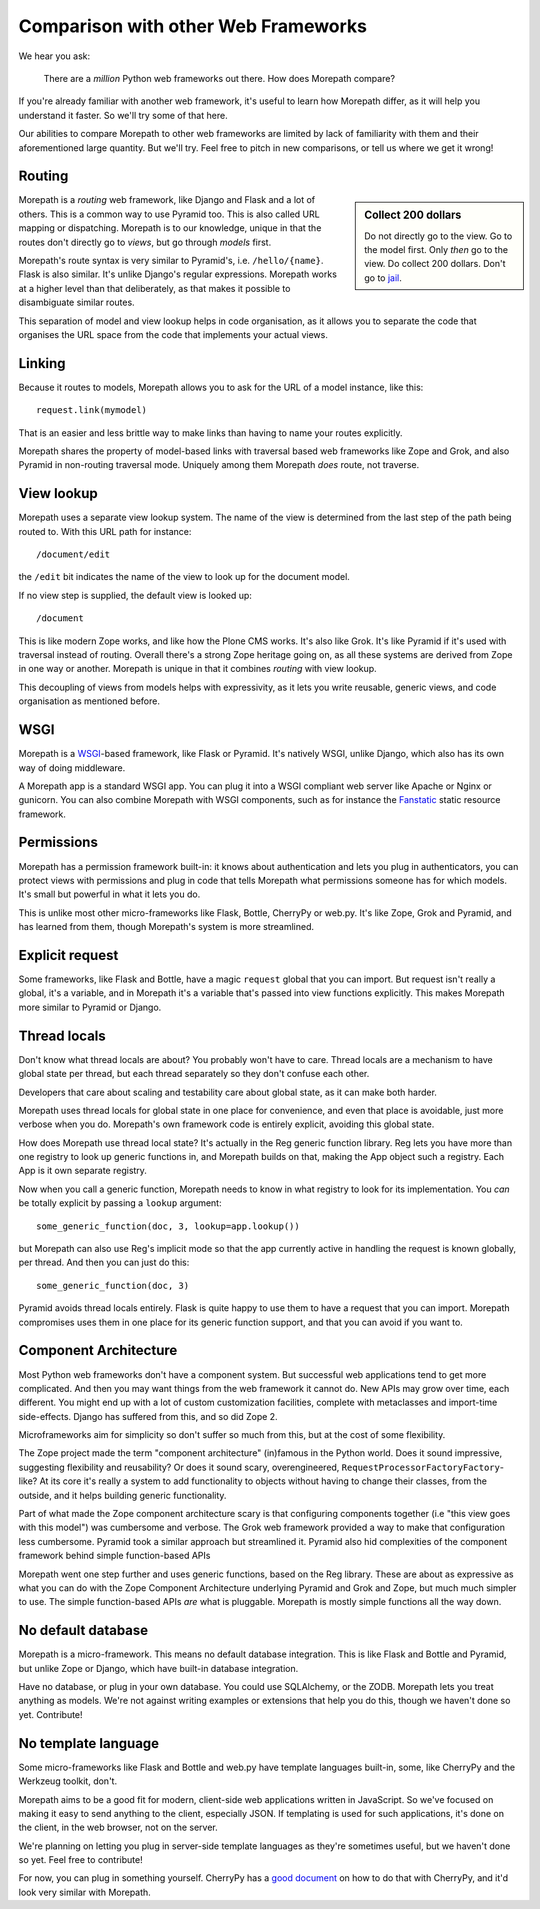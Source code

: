 Comparison with other Web Frameworks
====================================

We hear you ask:

  There are a *million* Python web frameworks out there. How does
  Morepath compare?

If you're already familiar with another web framework, it's useful to
learn how Morepath differ, as it will help you understand it
faster. So we'll try some of that here.

Our abilities to compare Morepath to other web frameworks are limited
by lack of familiarity with them and their aforementioned large
quantity. But we'll try. Feel free to pitch in new comparisons, or
tell us where we get it wrong!

Routing
-------

.. sidebar:: Collect 200 dollars

  Do not directly go to the view. Go to the model first. Only *then*
  go to the view. Do collect 200 dollars. Don't go to `jail
  <https://en.wikipedia.org/wiki/Monopoly_%28game%29>`__.

Morepath is a *routing* web framework, like Django and Flask and a lot
of others. This is a common way to use Pyramid too. This is also
called URL mapping or dispatching. Morepath is to our knowledge,
unique in that the routes don't directly go to *views*, but go through
*models* first.

Morepath's route syntax is very similar to Pyramid's,
i.e. ``/hello/{name}``. Flask is also similar. It's unlike Django's
regular expressions. Morepath works at a higher level than that
deliberately, as that makes it possible to disambiguate similar
routes.

This separation of model and view lookup helps in code organisation,
as it allows you to separate the code that organises the URL space
from the code that implements your actual views.

Linking
-------

Because it routes to models, Morepath allows you to ask for the URL of
a model instance, like this::

  request.link(mymodel)

That is an easier and less brittle way to make links than having to
name your routes explicitly.

Morepath shares the property of model-based links with traversal based
web frameworks like Zope and Grok, and also Pyramid in non-routing
traversal mode. Uniquely among them Morepath *does* route, not
traverse.

View lookup
-----------

Morepath uses a separate view lookup system. The name of the view is
determined from the last step of the path being routed to. With this URL
path for instance::

  /document/edit

the ``/edit`` bit indicates the name of the view to look up for the
document model.

If no view step is supplied, the default view is looked up::

  /document

This is like modern Zope works, and like how the Plone CMS works. It's
also like Grok. It's like Pyramid if it's used with traversal instead
of routing. Overall there's a strong Zope heritage going on, as all
these systems are derived from Zope in one way or another. Morepath is
unique in that it combines *routing* with view lookup.

This decoupling of views from models helps with expressivity, as it
lets you write reusable, generic views, and code organisation as
mentioned before.

WSGI
----

Morepath is a WSGI_-based framework, like Flask or Pyramid. It's
natively WSGI, unlike Django, which also has its own way of doing
middleware.

.. _WSGI: http://wsgi.readthedocs.org/en/latest/

A Morepath app is a standard WSGI app. You can plug it into a WSGI
compliant web server like Apache or Nginx or gunicorn. You can also
combine Morepath with WSGI components, such as for instance the
Fanstatic_ static resource framework.

.. _Fanstatic: http://www.fanstatic.org

Permissions
-----------

Morepath has a permission framework built-in: it knows about
authentication and lets you plug in authenticators, you can protect
views with permissions and plug in code that tells Morepath what
permissions someone has for which models. It's small but powerful in
what it lets you do.

This is unlike most other micro-frameworks like Flask, Bottle,
CherryPy or web.py. It's like Zope, Grok and Pyramid, and has learned
from them, though Morepath's system is more streamlined.

Explicit request
----------------

Some frameworks, like Flask and Bottle, have a magic ``request``
global that you can import. But request isn't really a global, it's a
variable, and in Morepath it's a variable that's passed into view
functions explicitly. This makes Morepath more similar to Pyramid or
Django.

Thread locals
-------------

Don't know what thread locals are about? You probably won't have to
care. Thread locals are a mechanism to have global state per thread,
but each thread separately so they don't confuse each other.

Developers that care about scaling and testability care about global
state, as it can make both harder.

Morepath uses thread locals for global state in one place for
convenience, and even that place is avoidable, just more verbose when
you do. Morepath's own framework code is entirely explicit, avoiding
this global state.

How does Morepath use thread local state? It's actually in the Reg
generic function library. Reg lets you have more than one registry to
look up generic functions in, and Morepath builds on that, making the
App object such a registry. Each App is it own separate registry.

Now when you call a generic function, Morepath needs to know in what
registry to look for its implementation. You *can* be totally explicit
by passing a ``lookup`` argument::

  some_generic_function(doc, 3, lookup=app.lookup())

but Morepath can also use Reg's implicit mode so that the app currently
active in handling the request is known globally, per thread. And then
you can just do this::

  some_generic_function(doc, 3)

Pyramid avoids thread locals entirely. Flask is quite happy to use
them to have a request that you can import. Morepath compromises uses
them in one place for its generic function support, and that you can
avoid if you want to.

Component Architecture
----------------------

Most Python web frameworks don't have a component system. But
successful web applications tend to get more complicated. And then you
may want things from the web framework it cannot do. New APIs may grow
over time, each different. You might end up with a lot of custom
customization facilities, complete with metaclasses and import-time
side-effects. Django has suffered from this, and so did Zope 2.

Microframeworks aim for simplicity so don't suffer so much from this,
but at the cost of some flexibility.

The Zope project made the term "component architecture" (in)famous in
the Python world. Does it sound impressive, suggesting flexibility and
reusability? Or does it sound scary, overengineered,
``RequestProcessorFactoryFactory``-like? At its core it's really a
system to add functionality to objects without having to change their
classes, from the outside, and it helps building generic
functionality.

Part of what made the Zope component architecture scary is that
configuring components together (i.e "this view goes with this model")
was cumbersome and verbose. The Grok web framework provided a way to
make that configuration less cumbersome. Pyramid took a similar
approach but streamlined it. Pyramid also hid complexities of the
component framework behind simple function-based APIs

Morepath went one step further and uses generic functions, based on
the Reg library. These are about as expressive as what you can do with
the Zope Component Architecture underlying Pyramid and Grok and Zope,
but much much simpler to use. The simple function-based APIs *are*
what is pluggable. Morepath is mostly simple functions all the way
down.

No default database
-------------------

Morepath is a micro-framework. This means no default database
integration. This is like Flask and Bottle and Pyramid, but unlike
Zope or Django, which have built-in database integration.

Have no database, or plug in your own database. You could
use SQLAlchemy, or the ZODB. Morepath lets you treat anything as
models. We're not against writing examples or extensions that help you
do this, though we haven't done so yet. Contribute!

No template language
--------------------

Some micro-frameworks like Flask and Bottle and web.py have template
languages built-in, some, like CherryPy and the Werkzeug toolkit,
don't.

Morepath aims to be a good fit for modern, client-side web
applications written in JavaScript. So we've focused on making it easy
to send anything to the client, especially JSON. If templating is used
for such applications, it's done on the client, in the web browser,
not on the server.

We're planning on letting you plug in server-side template languages
as they're sometimes useful, but we haven't done so yet. Feel free to
contribute!

For now, you can plug in something yourself. CherryPy has a `good document`_
on how to do that with CherryPy, and it'd look very similar with Morepath.

.. _`good document`: http://cherrypy.readthedocs.org/en/latest/progguide/choosingtemplate.html
